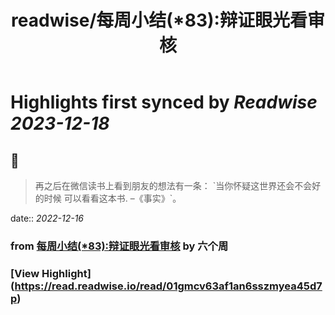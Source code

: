 :PROPERTIES:
:title: readwise/每周小结(*83):辩证眼光看审核
:END:

:PROPERTIES:
:author: [[六个周]]
:full-title: "每周小结(*83):辩证眼光看审核"
:category: [[articles]]
:url: https://blog.liugezhou.online/202246-No83/
:image-url: https://blog.liugezhou.online/favicon.ico
:END:

* Highlights first synced by [[Readwise]] [[2023-12-18]]
** 📌
#+BEGIN_QUOTE
再之后在微信读书上看到朋友的想法有一条：  
`当你怀疑这世界还会不会好的时候 可以看看这本书. --《事实》`。 
#+END_QUOTE
    date:: [[2022-12-16]]
*** from _每周小结(*83):辩证眼光看审核_ by 六个周
*** [View Highlight](https://read.readwise.io/read/01gmcv63af1an6sszmyea45d7p)